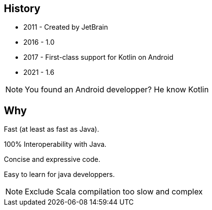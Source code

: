 == History

* 2011 - Created by JetBrain
* 2016 - 1.0
* 2017 - First-class support for Kotlin on Android
* 2021 - 1.6

[NOTE.speaker]
--
You found an Android developper? He know Kotlin
--
== Why

[fragment]#Fast (at least as fast as Java).#

[fragment]#100% Interoperability with Java.#

[fragment]#Concise and expressive code.#

[fragment]#Easy to learn for java developpers.#

[NOTE.speaker]
--
Exclude Scala compilation too slow and complex
--
